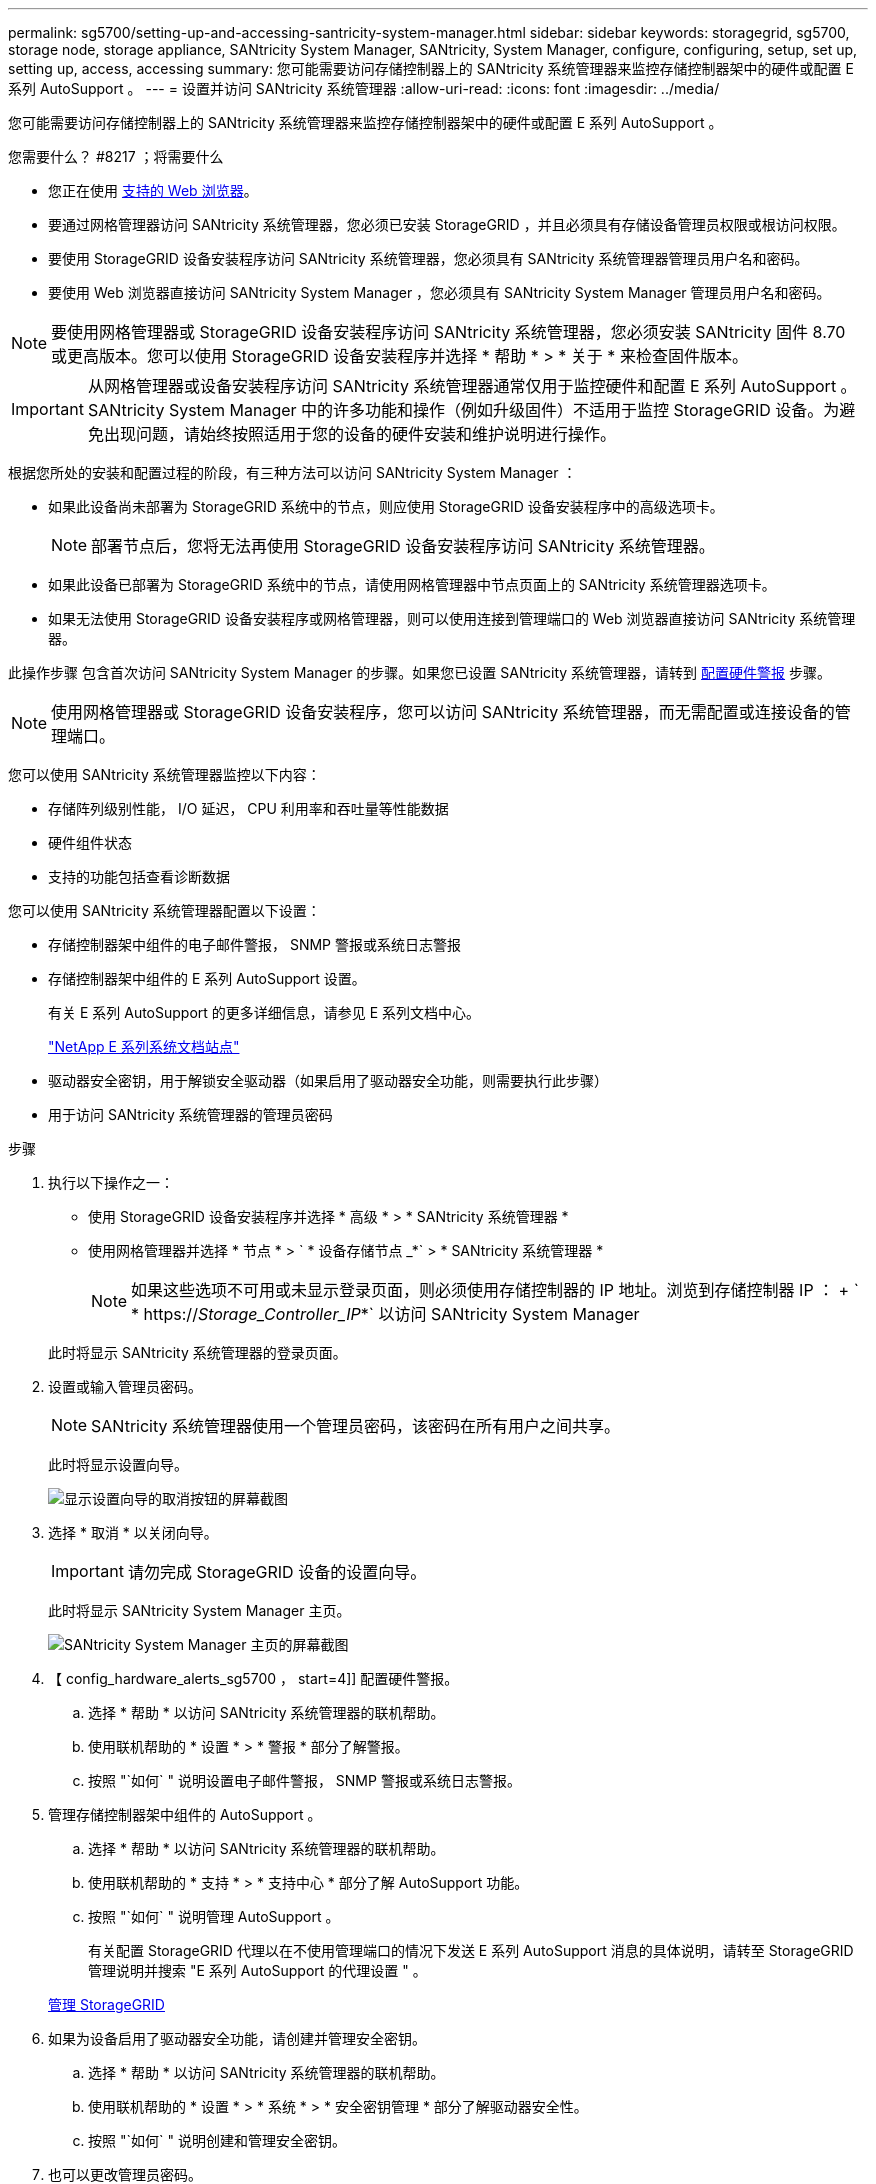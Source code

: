 ---
permalink: sg5700/setting-up-and-accessing-santricity-system-manager.html 
sidebar: sidebar 
keywords: storagegrid, sg5700, storage node, storage appliance, SANtricity System Manager, SANtricity, System Manager, configure, configuring, setup, set up, setting up, access, accessing 
summary: 您可能需要访问存储控制器上的 SANtricity 系统管理器来监控存储控制器架中的硬件或配置 E 系列 AutoSupport 。 
---
= 设置并访问 SANtricity 系统管理器
:allow-uri-read: 
:icons: font
:imagesdir: ../media/


[role="lead"]
您可能需要访问存储控制器上的 SANtricity 系统管理器来监控存储控制器架中的硬件或配置 E 系列 AutoSupport 。

.您需要什么？ #8217 ；将需要什么
* 您正在使用 xref:../admin/web-browser-requirements.adoc[支持的 Web 浏览器]。
* 要通过网格管理器访问 SANtricity 系统管理器，您必须已安装 StorageGRID ，并且必须具有存储设备管理员权限或根访问权限。
* 要使用 StorageGRID 设备安装程序访问 SANtricity 系统管理器，您必须具有 SANtricity 系统管理器管理员用户名和密码。
* 要使用 Web 浏览器直接访问 SANtricity System Manager ，您必须具有 SANtricity System Manager 管理员用户名和密码。



NOTE: 要使用网格管理器或 StorageGRID 设备安装程序访问 SANtricity 系统管理器，您必须安装 SANtricity 固件 8.70 或更高版本。您可以使用 StorageGRID 设备安装程序并选择 * 帮助 * > * 关于 * 来检查固件版本。


IMPORTANT: 从网格管理器或设备安装程序访问 SANtricity 系统管理器通常仅用于监控硬件和配置 E 系列 AutoSupport 。SANtricity System Manager 中的许多功能和操作（例如升级固件）不适用于监控 StorageGRID 设备。为避免出现问题，请始终按照适用于您的设备的硬件安装和维护说明进行操作。

根据您所处的安装和配置过程的阶段，有三种方法可以访问 SANtricity System Manager ：

* 如果此设备尚未部署为 StorageGRID 系统中的节点，则应使用 StorageGRID 设备安装程序中的高级选项卡。
+

NOTE: 部署节点后，您将无法再使用 StorageGRID 设备安装程序访问 SANtricity 系统管理器。

* 如果此设备已部署为 StorageGRID 系统中的节点，请使用网格管理器中节点页面上的 SANtricity 系统管理器选项卡。
* 如果无法使用 StorageGRID 设备安装程序或网格管理器，则可以使用连接到管理端口的 Web 浏览器直接访问 SANtricity 系统管理器。


此操作步骤 包含首次访问 SANtricity System Manager 的步骤。如果您已设置 SANtricity 系统管理器，请转到 <<config_hardware_alerts_sg5700,配置硬件警报>> 步骤。


NOTE: 使用网格管理器或 StorageGRID 设备安装程序，您可以访问 SANtricity 系统管理器，而无需配置或连接设备的管理端口。

您可以使用 SANtricity 系统管理器监控以下内容：

* 存储阵列级别性能， I/O 延迟， CPU 利用率和吞吐量等性能数据
* 硬件组件状态
* 支持的功能包括查看诊断数据


您可以使用 SANtricity 系统管理器配置以下设置：

* 存储控制器架中组件的电子邮件警报， SNMP 警报或系统日志警报
* 存储控制器架中组件的 E 系列 AutoSupport 设置。
+
有关 E 系列 AutoSupport 的更多详细信息，请参见 E 系列文档中心。

+
http://mysupport.netapp.com/info/web/ECMP1658252.html["NetApp E 系列系统文档站点"^]

* 驱动器安全密钥，用于解锁安全驱动器（如果启用了驱动器安全功能，则需要执行此步骤）
* 用于访问 SANtricity 系统管理器的管理员密码


.步骤
. 执行以下操作之一：
+
** 使用 StorageGRID 设备安装程序并选择 * 高级 * > * SANtricity 系统管理器 *
** 使用网格管理器并选择 * 节点 * > ` * 设备存储节点 _*` > * SANtricity 系统管理器 *
+

NOTE: 如果这些选项不可用或未显示登录页面，则必须使用存储控制器的 IP 地址。浏览到存储控制器 IP ： + ` * https://_Storage_Controller_IP_*` 以访问 SANtricity System Manager

+
此时将显示 SANtricity 系统管理器的登录页面。



. 设置或输入管理员密码。
+

NOTE: SANtricity 系统管理器使用一个管理员密码，该密码在所有用户之间共享。

+
此时将显示设置向导。

+
image::../media/san_setup_wizard.gif[显示设置向导的取消按钮的屏幕截图]

. 选择 * 取消 * 以关闭向导。
+

IMPORTANT: 请勿完成 StorageGRID 设备的设置向导。

+
此时将显示 SANtricity System Manager 主页。

+
image::../media/sam_home_page.gif[SANtricity System Manager 主页的屏幕截图]

. 【 config_hardware_alerts_sg5700 ， start=4]] 配置硬件警报。
+
.. 选择 * 帮助 * 以访问 SANtricity 系统管理器的联机帮助。
.. 使用联机帮助的 * 设置 * > * 警报 * 部分了解警报。
.. 按照 "`如何` " 说明设置电子邮件警报， SNMP 警报或系统日志警报。


. 管理存储控制器架中组件的 AutoSupport 。
+
.. 选择 * 帮助 * 以访问 SANtricity 系统管理器的联机帮助。
.. 使用联机帮助的 * 支持 * > * 支持中心 * 部分了解 AutoSupport 功能。
.. 按照 "`如何` " 说明管理 AutoSupport 。
+
有关配置 StorageGRID 代理以在不使用管理端口的情况下发送 E 系列 AutoSupport 消息的具体说明，请转至 StorageGRID 管理说明并搜索 "E 系列 AutoSupport 的代理设置 " 。

+
xref:../admin/index.adoc[管理 StorageGRID]



. 如果为设备启用了驱动器安全功能，请创建并管理安全密钥。
+
.. 选择 * 帮助 * 以访问 SANtricity 系统管理器的联机帮助。
.. 使用联机帮助的 * 设置 * > * 系统 * > * 安全密钥管理 * 部分了解驱动器安全性。
.. 按照 "`如何` " 说明创建和管理安全密钥。


. 也可以更改管理员密码。
+
.. 选择 * 帮助 * 以访问 SANtricity 系统管理器的联机帮助。
.. 使用联机帮助的 * 主页 * > * 存储阵列管理 * 部分了解管理员密码。
.. 按照 " 操作 " 说明更改密码。



